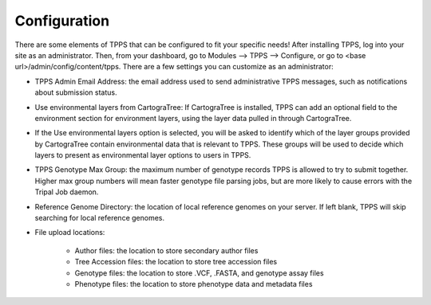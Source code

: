 Configuration
=============

There are some elements of TPPS that can be configured to fit your specific needs! After installing TPPS, log into your site as an administrator. Then, from your dashboard, go to Modules --> TPPS --> Configure, or go to <base url>/admin/config/content/tpps. There are a few settings you can customize as an administrator:

* TPPS Admin Email Address: the email address used to send administrative TPPS messages, such as notifications about submission status.
* Use environmental layers from CartograTree: If CartograTree is installed, TPPS can add an optional field to the environment section for environment layers, using the layer data pulled in through CartograTree.
* If the Use environmental layers option is selected, you will be asked to identify which of the layer groups provided by CartograTree contain environmental data that is relevant to TPPS. These groups will be used to decide which layers to present as environmental layer options to users in TPPS.
* TPPS Genotype Max Group: the maximum number of genotype records TPPS is allowed to try to submit together. Higher max group numbers will mean faster genotype file parsing jobs, but are more likely to cause errors with the Tripal Job daemon.
* Reference Genome Directory: the location of local reference genomes on your server. If left blank, TPPS will skip searching for local reference genomes.
* File upload locations:

   * Author files: the location to store secondary author files
   * Tree Accession files: the location to store tree accession files
   * Genotype files: the location to store .VCF, .FASTA, and genotype assay files
   * Phenotype files: the location to store phenotype data and metadata files

